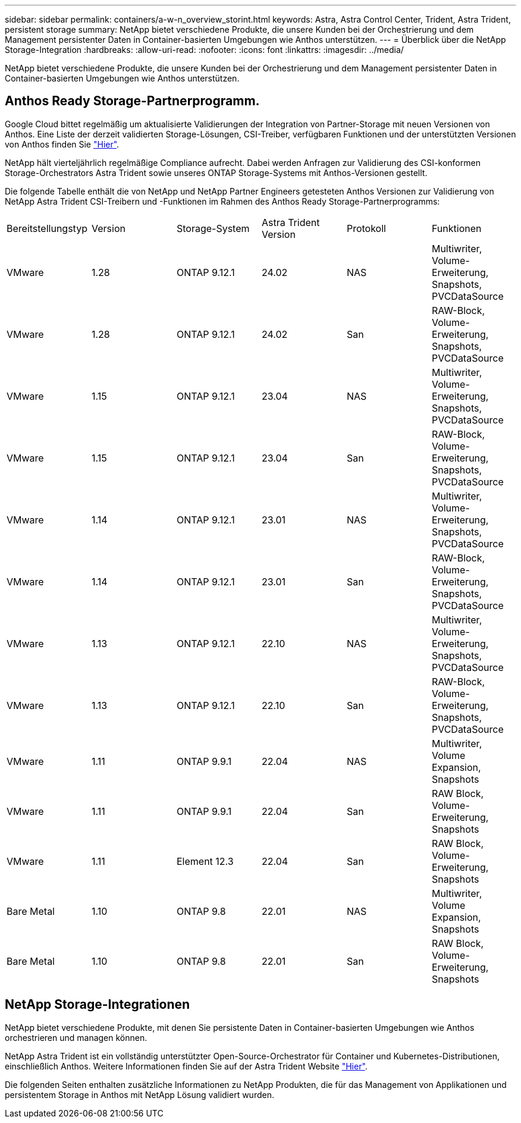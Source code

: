 ---
sidebar: sidebar 
permalink: containers/a-w-n_overview_storint.html 
keywords: Astra, Astra Control Center, Trident, Astra Trident, persistent storage 
summary: NetApp bietet verschiedene Produkte, die unsere Kunden bei der Orchestrierung und dem Management persistenter Daten in Container-basierten Umgebungen wie Anthos unterstützen. 
---
= Überblick über die NetApp Storage-Integration
:hardbreaks:
:allow-uri-read: 
:nofooter: 
:icons: font
:linkattrs: 
:imagesdir: ../media/


[role="lead"]
NetApp bietet verschiedene Produkte, die unsere Kunden bei der Orchestrierung und dem Management persistenter Daten in Container-basierten Umgebungen wie Anthos unterstützen.



== Anthos Ready Storage-Partnerprogramm.

Google Cloud bittet regelmäßig um aktualisierte Validierungen der Integration von Partner-Storage mit neuen Versionen von Anthos. Eine Liste der derzeit validierten Storage-Lösungen, CSI-Treiber, verfügbaren Funktionen und der unterstützten Versionen von Anthos finden Sie https://cloud.google.com/anthos/docs/resources/partner-storage["Hier"^].

NetApp hält vierteljährlich regelmäßige Compliance aufrecht. Dabei werden Anfragen zur Validierung des CSI-konformen Storage-Orchestrators Astra Trident sowie unseres ONTAP Storage-Systems mit Anthos-Versionen gestellt.

Die folgende Tabelle enthält die von NetApp und NetApp Partner Engineers getesteten Anthos Versionen zur Validierung von NetApp Astra Trident CSI-Treibern und -Funktionen im Rahmen des Anthos Ready Storage-Partnerprogramms:

|===


| Bereitstellungstyp | Version | Storage-System | Astra Trident Version | Protokoll | Funktionen 


| VMware | 1.28 | ONTAP 9.12.1 | 24.02 | NAS | Multiwriter, Volume-Erweiterung, Snapshots, PVCDataSource 


| VMware | 1.28 | ONTAP 9.12.1 | 24.02 | San | RAW-Block, Volume-Erweiterung, Snapshots, PVCDataSource 


| VMware | 1.15 | ONTAP 9.12.1 | 23.04 | NAS | Multiwriter, Volume-Erweiterung, Snapshots, PVCDataSource 


| VMware | 1.15 | ONTAP 9.12.1 | 23.04 | San | RAW-Block, Volume-Erweiterung, Snapshots, PVCDataSource 


| VMware | 1.14 | ONTAP 9.12.1 | 23.01 | NAS | Multiwriter, Volume-Erweiterung, Snapshots, PVCDataSource 


| VMware | 1.14 | ONTAP 9.12.1 | 23.01 | San | RAW-Block, Volume-Erweiterung, Snapshots, PVCDataSource 


| VMware | 1.13 | ONTAP 9.12.1 | 22.10 | NAS | Multiwriter, Volume-Erweiterung, Snapshots, PVCDataSource 


| VMware | 1.13 | ONTAP 9.12.1 | 22.10 | San | RAW-Block, Volume-Erweiterung, Snapshots, PVCDataSource 


| VMware | 1.11 | ONTAP 9.9.1 | 22.04 | NAS | Multiwriter, Volume Expansion, Snapshots 


| VMware | 1.11 | ONTAP 9.9.1 | 22.04 | San | RAW Block, Volume-Erweiterung, Snapshots 


| VMware | 1.11 | Element 12.3 | 22.04 | San | RAW Block, Volume-Erweiterung, Snapshots 


| Bare Metal | 1.10 | ONTAP 9.8 | 22.01 | NAS | Multiwriter, Volume Expansion, Snapshots 


| Bare Metal | 1.10 | ONTAP 9.8 | 22.01 | San | RAW Block, Volume-Erweiterung, Snapshots 
|===


== NetApp Storage-Integrationen

NetApp bietet verschiedene Produkte, mit denen Sie persistente Daten in Container-basierten Umgebungen wie Anthos orchestrieren und managen können.

NetApp Astra Trident ist ein vollständig unterstützter Open-Source-Orchestrator für Container und Kubernetes-Distributionen, einschließlich Anthos. Weitere Informationen finden Sie auf der Astra Trident Website https://docs.netapp.com/us-en/trident/index.html["Hier"].

Die folgenden Seiten enthalten zusätzliche Informationen zu NetApp Produkten, die für das Management von Applikationen und persistentem Storage in Anthos mit NetApp Lösung validiert wurden.
